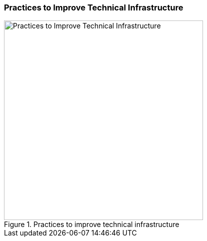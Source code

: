[[improve-technical-infrastructure]]
=== Practices to Improve Technical Infrastructure

[[fig-improve-technical-infrastructure]]
.Practices for "Improve Technical Infrastructure" 
image::improve-technical-infrastructure.png["Practices to Improve Technical Infrastructure", 400, title="Practices to improve technical infrastructure"]
